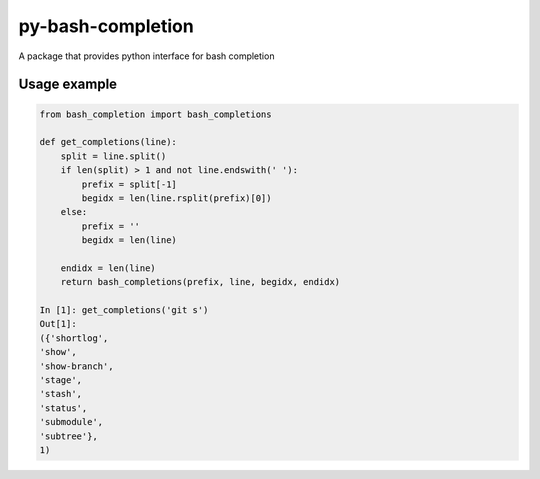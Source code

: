 ==================
py-bash-completion
==================
A package that provides python interface for bash completion

Usage example
*************
.. code-block:: python

    from bash_completion import bash_completions

    def get_completions(line):
        split = line.split()
        if len(split) > 1 and not line.endswith(' '):
            prefix = split[-1]
            begidx = len(line.rsplit(prefix)[0])
        else:
            prefix = ''
            begidx = len(line)

        endidx = len(line)
        return bash_completions(prefix, line, begidx, endidx)

    In [1]: get_completions('git s')
    Out[1]:
    ({'shortlog',
    'show',
    'show-branch',
    'stage',
    'stash',
    'status',
    'submodule',
    'subtree'},
    1)
